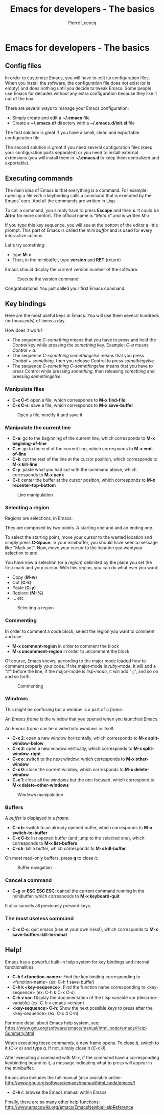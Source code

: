 #+TITLE: Emacs for developers - The basics
#+AUTHOR: Pierre Lecocq
#+DESCRIPTION: Learn using Emacs as a developer
#+KEYWORDS: emacs, developer
#+STARTUP: showall

* Emacs for developers - The basics

**  Config files

In order to customize Emacs, you will have to edit its configuration files.
When you install the software, the configuration file does not exist (or is empty) and does nothing until you decide to tweak Emacs.
Some people use Emacs for decades without any extra configuration because they like it out of the box.

There are several ways to manage your Emacs configuration:

- Simply create and edit a *~/.emacs* file
- Create a *~/.emacs.d/* directory with a *~/.emacs.d/init.el* file

The first solution is great if you have a small, clean and exportable configuration file.

The second solution is great if you need several configuration files (keep your configuration parts separated) or you need to install external extensions (you will install them in *~/.emacs.d* to keep them centralized and exportable).

** Executing commands

The main idea of Emacs is that everything is a command. For example: opening a file with a keybinding calls a command that is executed by the Emacs' core.
And all the commands are written in Lisp.

To call a command, you simply have to press *Escape* and then *x*. It could be *Alt-x* for more comfort.
The official name is "/Meta x/" and is written /M-x/

If you type this key sequence, you will see at the bottom of the editor a little prompt.
This part of Emacs is called the /mini buffer/ and is used for every interactive actions.

Let's try something:

- type *M-x*
- Then, in the minibuffer, type *version* and *RET* (return)

Emacs should display the current version number of the software.

#+CAPTION: Execute the version command
[[../images/version.gif]]

Congratulations! You just called your first Emacs command.

** Key bindings

Here are the most useful keys in Emacs. You will use them several hundreds (or thousands) of times a day.

How does it work?

- The sequence /C-something/ means that you have to press and hold the /Control/ key while pressing the /something/ key. Example: /C-a/ means /Control + a/.
- The sequence /C-something somethingelse/ means that you press /Control + something/, then you release Control to press /somethingelse/.
- The sequence /C-something C-somethingelse/ means that you have to press Control while pressing /something/, then releasing /something/ and pressing /somethingelse/.

*** Manipulate files

- *C-x C-f*: open a file, which corresponds to *M-x find-file*
- *C-x C-s*: save a file, which corresponds to *M-x save-buffer*

#+CAPTION: Open a file, modify it and save it
[[../images/open-and-save.gif]]

*** Manipulate the current line

- *C-a*: go to the beginning of the current line, which corresponds to *M-x begining-of-line*
- *C-e*: go to the end of the current line, which corresponds to *M-x end-of-line*
- *C-k*: cut the rest of the line at the cursor position, which corresponds to *M-x kill-line*
- *C-y*: paste what you had cut with the command above, which corresponds to *M-x yank*
- *C-l*: center the buffer at the cursor position, which corresponds to *M-x recenter-top-bottom*

#+CAPTION: Line manipulation
[[../images/line.gif]]

*** Selecting a region

Regions are selections, in Emacs.

They are composed by two points. A starting one and and an ending one.

To select the starting point, move your cursor to the wanted location and simply press *C-Space*. In your minibuffer, you should have seen a message like "Mark set".
Now, move your cursor to the location you wantyour selection to end.

You have now a selection (or a /region/) delimited by the place you set the first mark and your cursor. With this region, you can do what ever you want:

- Copy (*M-w*)
- Cut (*C-k*)
- Paste (*C-y*)
- Replace (*M-%*)
- ... etc

#+CAPTION: Selecting a region
[[../images/selecting.gif]]

*** Commenting

In order to comment a code block, select the region you want to comment and use:

- *M-x comment-region* in order to comment the block
- *M-x uncomment-region* in order to uncomment the block

Of course, Emacs knows, according to the major mode loaded how to comment properly your code. If the major-mode is /ruby-mode/, it will add a "#" before the line; if the major-mode is /lisp-mode/, it will add ";;", and so on and so forth.

#+CAPTION: Commenting
[[../images/comment.gif]]

*** Windows

This might be confusing but a /window/ is a part of a /frame/.

An /Emacs frame/ is the window that you opened when you launched Emacs.

An /Emacs frame/ can be divided into /windows/ in itself.

- *C-x 2*: open a new window horizontally, which corresponds to *M-x split-window-below*
- *C-x 3*: open a new window vertically, which corresponds to *M-x split-window-right*
- *C-x o*: switch to the next window, which corresponds to *M-x other-window*
- *C-x 0*: close the current window, which corresponds to *M-x delete-window*
- *C-x 1*: close all the windows but the one focused, which correspond to *M-x delete-other-windows*

#+CAPTION: Windows manipulation
[[../images/windows.gif]]

*** Buffers

A /buffer/ is displayed in a /frame/.

- *C-x b*: switch to an already opened buffer, which corresponds to *M-x switch-to-buffer*
- *C-x C-b*: list opened buffer (and jump to the selected one), which corresponds to *M-x list-buffers*
- *C-x k*: kill a buffer, which corresponds to *M-x kill-buffer*

On most read-only buffers, press *q* to close it.

#+CAPTION: Buffer navigation
[[../images/buffers.gif]]

*** Cancel a command

- *C-g* or *ESC ESC ESC*: cancel the current command running in the minibuffer, which corresponds to *M-x keyboard-quit*

It also cancels all previously pressed keys.

*** The most useless command

- *C-x C-c*: quit emacs (use at your own risks!), which corresponds to *M-x save-buffers-kill-terminal*

** Help!

Emacs has a powerful built-in help system for key bindings and internal functionalities.

- *C-h f <function-name>*: Find the key binding corresponding to <function-name> (ex: C-h f save-buffer)
- *C-h k <key-sequence>*: Find the function name corresponding to <key-sequence> (ex: C-h k C-x C-s)
- *C-h v var*: Display the documentation of the Lisp variable var (describe-variable) (ex: C-h v emacs-version)
- *<key-sequence> C-h*: Show the next possible keys to press after the <key-sequence> (ex: C-x 4 C-h)

For more detail about Emacs help system, see: https://www.gnu.org/software/emacs/manual/html_node/emacs/Help-Summary.html

When executing these commands, a new frame opens. To close it, switch to it (/C-x o/) and type /q/. If not, simply close it (/C-x 0/)

After executing a command with M-x, if the command have a corresponding keybinding bound to it, a message indicating what to press will appear in the minibuffer.

Emacs also includes the full manual (also available online: http://www.gnu.org/software/emacs/manual/html_node/emacs/)

- *C-h r*: browse the Emacs manual within Emacs

Finally, there are so many other help functions: http://www.emacswiki.org/emacs/EmacsNewbieHelpReference

